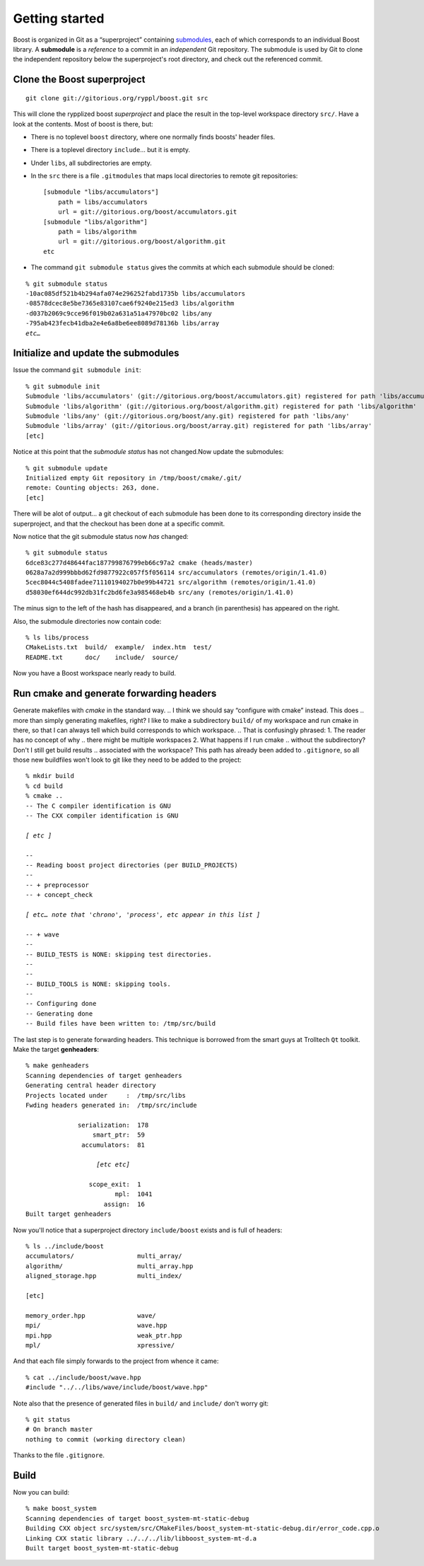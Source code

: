.. highlight:: git_shell

.. _getting_started:

Getting started
---------------

Boost is organized in Git as a “superproject” containing `submodules
<http://progit.org/book/ch6-6.html>`_, each of which corresponds to an
individual Boost library.  A **submodule** is a *reference* to a
commit in an *independent* Git repository.  The submodule is used by
Git to clone the independent repository below the superproject's root
directory, and check out the referenced commit.

Clone the Boost superproject
^^^^^^^^^^^^^^^^^^^^^^^^^^^^

::

  git clone git://gitorious.org/ryppl/boost.git src

This will clone the rypplized boost *superproject* and place the
result in the top-level workspace directory ``src/``.  Have a look at
the contents.  Most of boost is there, but:

.. Using “src” here doesn't feel right; too generic.  Maybe “boost-src?”

* There is no toplevel ``boost`` directory, where one normally finds
  boosts' header files.

* There is a toplevel directory ``include``... but it is empty.

* Under ``libs``, all subdirectories are empty.

* In the ``src`` there is a file ``.gitmodules`` that maps local
  directories to remote git repositories::

    [submodule "libs/accumulators"]
    	path = libs/accumulators
    	url = git://gitorious.org/boost/accumulators.git
    [submodule "libs/algorithm"]
    	path = libs/algorithm
    	url = git://gitorious.org/boost/algorithm.git
    etc
    
* The command ``git submodule status`` gives the commits at which each
  submodule should be cloned:

.. parsed-literal::

    % git submodule status
    -10ac085df521b4b294afa074e296252fabd1735b libs/accumulators
    -08578dcec8e5be7365e83107cae6f9240e215ed3 libs/algorithm
    -d037b2069c9cce96f019b02a631a51a47970bc02 libs/any
    -795ab423fecb41dba2e4e6a8be6ee8089d78136b libs/array
    *etc…*

Initialize and update the submodules
^^^^^^^^^^^^^^^^^^^^^^^^^^^^^^^^^^^^

Issue the command ``git submodule init``::

  % git submodule init
  Submodule 'libs/accumulators' (git://gitorious.org/boost/accumulators.git) registered for path 'libs/accumulators'
  Submodule 'libs/algorithm' (git://gitorious.org/boost/algorithm.git) registered for path 'libs/algorithm'
  Submodule 'libs/any' (git://gitorious.org/boost/any.git) registered for path 'libs/any'
  Submodule 'libs/array' (git://gitorious.org/boost/array.git) registered for path 'libs/array'
  [etc]  

Notice at this point that the *submodule status* has not changed.Now
update the submodules:

.. Why does the reader care that the submodule status hasn't changed?
.. I don't think we want to be teaching Git in this document, do you?
.. Why don't we just do “git submodule update --init”?

::

  % git submodule update
  Initialized empty Git repository in /tmp/boost/cmake/.git/
  remote: Counting objects: 263, done.
  [etc]
  
There will be alot of output...  a git checkout of each submodule has
been done to its corresponding directory inside the superproject, and
that the checkout has been done at a specific commit.

.. “that” above makes the sentence grammatically confusing.

Now notice that the git submodule status now *has* changed::

  % git submodule status
  6dce83c277d48644fac187799876799eb66c97a2 cmake (heads/master)
  0628a7a2d999bbbd62fd9877922c057f5f056114 src/accumulators (remotes/origin/1.41.0)
  5cec8044c5408fadee71110194027b0e99b44721 src/algorithm (remotes/origin/1.41.0)
  d58030ef644dc992db31fc2bd6fe3a985468eb4b src/any (remotes/origin/1.41.0)
  
The minus sign to the left of the hash has disappeared, and a branch
(in parenthesis) has appeared on the right.

Also, the submodule directories now contain code::

  % ls libs/process
  CMakeLists.txt  build/  example/  index.htm  test/
  README.txt      doc/    include/  source/
  
Now you have a Boost workspace nearly ready to build.

.. Used to say “ryppl workspace.”  I think that's confusing, implying
.. this procedure is more generic than it actually is.  A project with
.. no ryppl dependencies might not need any submodules, for example.

Run cmake and generate forwarding headers
^^^^^^^^^^^^^^^^^^^^^^^^^^^^^^^^^^^^^^^^^

Generate makefiles with *cmake* in the standard way.  
.. I think we should say “configure with cmake” instead.  This does
.. more than simply generating makefiles, right?
I like to make a
subdirectory ``build/`` of my workspace and run cmake in there, so
that I can always tell which build corresponds to which workspace.
.. That is confusingly phrased: 1. The reader has no concept of why
.. there might be multiple workspaces 2. What happens if I run cmake
.. without the subdirectory?  Don't I still get build results
.. associated with the workspace?  This path has already been added to
``.gitignore``, so all those new buildfiles won't look to git like
they need to be added to the project:

.. parsed-literal::

  % mkdir build
  % cd build
  % cmake ..
  -- The C compiler identification is GNU
  -- The CXX compiler identification is GNU

  *[ etc ]*

  -- 
  -- Reading boost project directories (per BUILD_PROJECTS) 
  -- 
  -- + preprocessor
  -- + concept_check

  *[ etc… note that 'chrono', 'process', etc appear in this list ]*

  -- + wave
  -- 
  -- BUILD_TESTS is NONE: skipping test directories. 
  -- 
  -- 
  -- BUILD_TOOLS is NONE: skipping tools. 
  -- 
  -- Configuring done
  -- Generating done
  -- Build files have been written to: /tmp/src/build

The last step is to generate forwarding headers.  This technique is
borrowed from the smart guys at Trolltech ``Qt`` toolkit.  Make the
target **genheaders**:

.. You need to explain where these headers go and what they do.

.. parsed-literal::

  % make genheaders
  Scanning dependencies of target genheaders
  Generating central header directory
  Projects located under     :  /tmp/src/libs
  Fwding headers generated in:  /tmp/src/include

                serialization:  178
                    smart_ptr:  59
                 accumulators:  81

                     *[etc etc]*

                   scope_exit:  1
                          mpl:  1041
                       assign:  16
  Built target genheaders

Now you'll notice that a superproject directory ``include/boost``
exists and is full of headers::

  % ls ../include/boost
  accumulators/                 multi_array/
  algorithm/                    multi_array.hpp
  aligned_storage.hpp           multi_index/

  [etc]

  memory_order.hpp              wave/
  mpi/                          wave.hpp
  mpi.hpp                       weak_ptr.hpp
  mpl/                          xpressive/

And that each file simply forwards to the project from whence it
came::

  % cat ../include/boost/wave.hpp 
  #include "../../libs/wave/include/boost/wave.hpp"

Note also that the presence of generated files in ``build/`` and
``include/`` don't worry git::

  % git status
  # On branch master
  nothing to commit (working directory clean)

Thanks to the file ``.gitignore``.

Build
^^^^^

Now you can build::

  % make boost_system
  Scanning dependencies of target boost_system-mt-static-debug
  Building CXX object src/system/src/CMakeFiles/boost_system-mt-static-debug.dir/error_code.cpp.o
  Linking CXX static library ../../../lib/libboost_system-mt-d.a
  Built target boost_system-mt-static-debug
  

.. How do I test my library?
